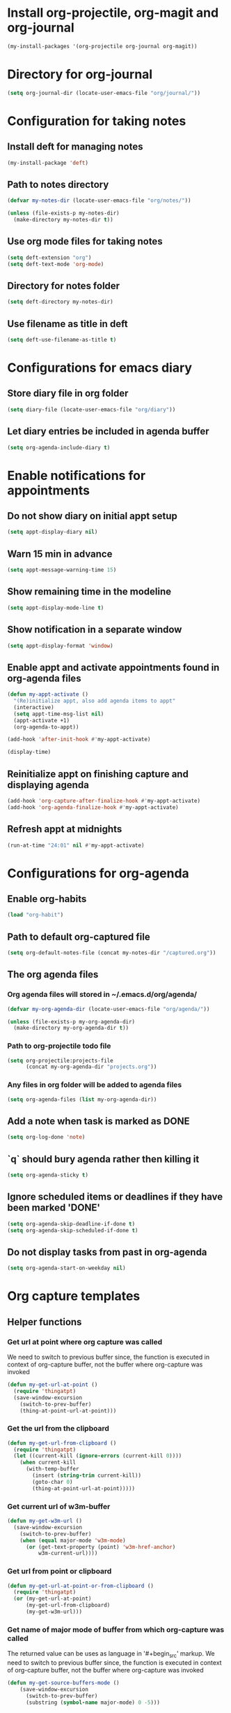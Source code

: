 * Install org-projectile, org-magit and org-journal
  #+begin_src emacs-lisp
    (my-install-packages '(org-projectile org-journal org-magit))
  #+end_src


* Directory for org-journal
  #+begin_src emacs-lisp
    (setq org-journal-dir (locate-user-emacs-file "org/journal/"))
  #+end_src


* Configuration for taking notes
** Install deft for managing notes
  #+begin_src emacs-lisp
    (my-install-package 'deft)
  #+end_src

** Path to notes directory
  #+begin_src emacs-lisp
    (defvar my-notes-dir (locate-user-emacs-file "org/notes/"))

    (unless (file-exists-p my-notes-dir)
      (make-directory my-notes-dir t))
  #+end_src

** Use org mode files for taking notes
   #+begin_src emacs-lisp
     (setq deft-extension "org")    
     (setq deft-text-mode 'org-mode)
   #+end_src

** Directory for notes folder
  #+begin_src emacs-lisp
    (setq deft-directory my-notes-dir)
  #+end_src

** Use filename as title in deft
   #+begin_src emacs-lisp
     (setq deft-use-filename-as-title t)
   #+end_src


* Configurations for emacs diary
** Store diary file in org folder
  #+begin_src emacs-lisp
    (setq diary-file (locate-user-emacs-file "org/diary"))
  #+end_src

** Let diary entries be included in agenda buffer
  #+begin_src emacs-lisp
    (setq org-agenda-include-diary t)
  #+end_src


* Enable notifications for appointments
** Do not show diary on initial appt setup
   #+begin_src emacs-lisp
     (setq appt-display-diary nil)
   #+end_src

** Warn 15 min in advance
  #+begin_src emacs-lisp
    (setq appt-message-warning-time 15)
  #+end_src

** Show remaining time in the modeline
   #+begin_src emacs-lisp
     (setq appt-display-mode-line t)
   #+end_src

** Show notification in a separate window
   #+begin_src emacs-lisp
     (setq appt-display-format 'window)
   #+end_src

** Enable appt and activate appointments found in org-agenda files
   #+begin_src emacs-lisp
     (defun my-appt-activate ()
       "(Re)initialize appt, also add agenda items to appt"
       (interactive)
       (setq appt-time-msg-list nil)
       (appt-activate +1)
       (org-agenda-to-appt))

     (add-hook 'after-init-hook #'my-appt-activate)

     (display-time)
   #+end_src

** Reinitialize appt on finishing capture and displaying agenda
   #+begin_src emacs-lisp
     (add-hook 'org-capture-after-finalize-hook #'my-appt-activate)
     (add-hook 'org-agenda-finalize-hook #'my-appt-activate)
   #+end_src

** Refresh appt at midnights
   #+begin_src emacs-lisp
     (run-at-time "24:01" nil #'my-appt-activate)
   #+end_src


* Configurations for org-agenda
** Enable org-habits
   #+begin_src emacs-lisp
     (load "org-habit")
   #+end_src

** Path to default org-captured file
  #+begin_src emacs-lisp
    (setq org-default-notes-file (concat my-notes-dir "/captured.org"))
  #+end_src

** The org agenda files
*** Org agenda files will stored in ~/.emacs.d/org/agenda/
   #+begin_src emacs-lisp
     (defvar my-org-agenda-dir (locate-user-emacs-file "org/agenda/"))

     (unless (file-exists-p my-org-agenda-dir)
       (make-directory my-org-agenda-dir t))
   #+end_src

*** Path to org-projectile todo file
   #+begin_src emacs-lisp
     (setq org-projectile:projects-file
           (concat my-org-agenda-dir "projects.org"))
   #+end_src

*** Any files in org folder will be added to agenda files
  #+begin_src emacs-lisp
    (setq org-agenda-files (list my-org-agenda-dir))
  #+end_src

** Add a note when task is marked as DONE
  #+begin_src emacs-lisp
    (setq org-log-done 'note)
  #+end_src

** `q` should bury agenda rather then killing it
   #+begin_src emacs-lisp
     (setq org-agenda-sticky t)
   #+end_src

** Ignore scheduled items or deadlines if they have been marked 'DONE'
   #+begin_src emacs-lisp
     (setq org-agenda-skip-deadline-if-done t)
     (setq org-agenda-skip-scheduled-if-done t)
   #+end_src

** Do not display tasks from past in org-agenda
   #+begin_src emacs-lisp
     (setq org-agenda-start-on-weekday nil)
   #+end_src


* Org capture templates
** Helper functions
*** Get url at point where org capture was called
    We need to switch to previous buffer since, the function is executed in
    context of org-capture buffer, not the buffer where org-capture was invoked
    #+begin_src emacs-lisp
      (defun my-get-url-at-point ()
        (require 'thingatpt)
        (save-window-excursion
          (switch-to-prev-buffer)
          (thing-at-point-url-at-point)))
    #+end_src

*** Get the url from the clipboard
   #+begin_src emacs-lisp
     (defun my-get-url-from-clipboard ()
       (require 'thingatpt)
       (let ((current-kill (ignore-errors (current-kill 0))))
         (when current-kill
           (with-temp-buffer
             (insert (string-trim current-kill))
             (goto-char 0)
             (thing-at-point-url-at-point)))))
   #+end_src

*** Get current url of w3m-buffer
    #+begin_src emacs-lisp
      (defun my-get-w3m-url ()
        (save-window-excursion
          (switch-to-prev-buffer)
          (when (equal major-mode 'w3m-mode)
            (or (get-text-property (point) 'w3m-href-anchor)
                w3m-current-url))))
    #+end_src

*** Get url from point or clipboard
    #+begin_src emacs-lisp
      (defun my-get-url-at-point-or-from-clipboard ()
        (require 'thingatpt)
        (or (my-get-url-at-point)
            (my-get-url-from-clipboard)
            (my-get-w3m-url)))
    #+end_src

*** Get name of major mode of buffer from which org-capture was called
    The returned value can be uses as language in '#+begin_src' markup. We need
    to switch to previous buffer since, the function is executed in context of
    org-capture buffer, not the buffer where org-capture was invoked
    #+begin_src emacs-lisp
      (defun my-get-source-buffers-mode ()
          (save-window-excursion
            (switch-to-prev-buffer)
            (substring (symbol-name major-mode) 0 -5)))
    #+end_src

*** Read date from user using calender widget and convert it to format diary can understand
    #+begin_src emacs-lisp
      (defun my--time-to-am/pm (hours minutes)
        (when (and hours minutes)
          (let* ((hours-int (string-to-int hours))
                 (hours-string (int-to-string (if (<= hours-int 12) 
                                                  hours-int
                                                (- hours-int 12))))
                 (suffix (if (< hours-int 12) 
                             "am"
                           "pm")))
            (concat hours-string ":" minutes suffix))))

      (defun my-read-date-for-diary ()
        (let* ((date-read (org-read-date))
               (date-components (split-string date-read))
               (date-string (split-string (car date-components) "-"))
               (time-components (when (cadr date-components)
                                  (split-string (cadr date-components) ":")))
               (hours (car time-components))
               (minutes (cadr time-components)))
          (concat (calendar-month-name (string-to-int (cadr date-string)))
                  " "
                  (caddr date-string)
                  ", "
                  (car date-string)
                  " "
                  (my--time-to-am/pm hours minutes))))
    #+end_src

*** Get the projectile project of the buffer from which capture was invoked
    #+begin_src emacs-lisp
      (defun my-get-source-buffers-project ()
        (save-window-excursion
          (switch-to-prev-buffer)
          (projectile-project-name)))
    #+end_src

*** Get active region in previous buffer as quote and org link to it
    #+begin_src emacs-lisp
      (defun my-justify-paragraph-text (text)
        (with-temp-buffer
          (insert text)
          (mark-whole-buffer)
          (fill-paragraph nil t)
          (buffer-string)))

      (defun my-indent-text (text &optional indent)
        (with-temp-buffer
          (insert text)
          (indent-region (point-min) (point-max) indent)
          (buffer-string)))

      (defun my-fix-newlines (text)
        (with-temp-buffer
          (insert (replace-regexp-in-string "\n"
                                            "\n\n"
                                            (replace-regexp-in-string "\\(\n\\)[^\n]" " " text nil nil 1)))
          (delete-trailing-whitespace)
          (buffer-string)))

      (defun my-get-source-buffers-region-and-link (&optional number)
        (save-window-excursion
          (dotimes (_ (or number 0)) (switch-to-prev-buffer))
          (switch-to-prev-buffer)
          (let ((fill-prefix "  "))
            (my-indent-text (concat (when (region-active-p)
                                      (concat "#+begin_quote\n"
                                              (my-indent-text (my-justify-paragraph-text (my-fix-newlines (buffer-substring (region-beginning)
                                                                                                                            (region-end))))
                                                              2)
                                              "\n#+end_quote\n"))
                                    (or (my-get-url-from-clipboard)
                                        (org-store-link t)))
                            (when (region-active-p) 4 2)))))
    #+end_src

*** Function to get journal file
    #+begin_src emacs-lisp
      (defun my-find-journal-file ()
        (org-journal-dir-check-or-create)
        (let ((file-name (concat org-journal-dir
                                 (format-time-string org-journal-file-format))))
          (find-file file-name)
          (when (= 1 (point-max))
            (insert org-journal-date-prefix
                    (format-time-string org-journal-date-format)
                    "\n"))
          (goto-char (point-max))))
    #+end_src

** The templates
*** org-capture is not yet loaded, so initialize org-capture templates to empty list
    #+begin_src emacs-lisp
      (defvar org-capture-templates nil)
    #+end_src

*** Template for capturing todos
  #+begin_src emacs-lisp
    (add-to-list 'org-capture-templates (list "t"
                                              "TODO"
                                              'entry
                                              (list 'file
                                                    (locate-user-emacs-file "org/agenda/todos.org"))
                                              "* TODO %?\n%U\n\n"
                                              :empty-lines-after 2))
  #+end_src

*** Template for capturing todos linked to given buffer
  #+begin_src emacs-lisp
    (add-to-list 'org-capture-templates (list "T"
                                              "TODO linked to current buffer"
                                              'entry
                                              (list 'file
                                                    (locate-user-emacs-file "org/agenda/todos.org"))
                                              "* TODO %?\n%(my-get-source-buffers-region-and-link)\n%U\n\n"
                                              :empty-lines-after 2))
  #+end_src

*** Template for capturing links
    #+begin_src emacs-lisp
      (add-to-list 'org-capture-templates (list "l"
                                                "Interesting links"
                                                'entry
                                                (list 'file
                                                      (locate-user-emacs-file "org/notes/links.org"))
                                                "* UNREAD %?\n  %(my-get-url-at-point-or-from-clipboard) - Found on %U\n\n"
                                                :empty-lines-after 2))
    #+end_src

*** Template for capturing notes
    #+begin_src emacs-lisp
      (add-to-list 'org-capture-templates (list "n"
                                                "Note"
                                                'entry
                                                (list 'file
                                                      (locate-user-emacs-file "org/notes/notes.org"))
                                                "* %? %^G\n%(my-get-source-buffers-region-and-link)\n%U\n\n"
                                                :empty-lines-after 2))
    #+end_src

*** Template for capturing code snippets
    #+begin_src emacs-lisp
      (add-to-list 'org-capture-templates (list "s"
                                                "Code snippets"
                                                'entry
                                                (list 'file
                                                      (locate-user-emacs-file "org/notes/snippets.org"))
                                                "* %? \n  #+begin_src %(my-get-source-buffers-mode)\n    %i\n  #+end_src\n\n"
                                                :empty-lines-after 2))
    #+end_src

*** Template for capturing appointments
    #+begin_src emacs-lisp
      (add-to-list 'org-capture-templates (list "a"
                                                "Appointment"
                                                'plain
                                                (list 'file
                                                      (locate-user-emacs-file "org/agenda/appt.org"))
                                                "* %? %^g\n  SCHEDULED: <%(org-read-date)>"))
    #+end_src

*** Template to capture a diary entry
    #+begin_src emacs-lisp
      (add-to-list 'org-capture-templates (list "d"
                                                "Diary"
                                                'plain
                                                (list 'file
                                                      (locate-user-emacs-file "org/diary"))
                                                "%(my-read-date-for-diary) %?\n\n"))
    #+end_src

*** Template for capturing habit
    #+begin_src emacs-lisp
      (add-to-list 'org-capture-templates (list "h" 
                                                "Habit" 
                                                'entry 
                                                (list 'file 
                                                      (locate-user-emacs-file "org/agenda/habits.org"))
                                                "* TODO %?\nSCHEDULED: <%<%Y-%m-%d .+1d/2d>>\n:PROPERTIES:\n:STYLE: habit\n:REPEAT_TO_STATE: NEXT\n:END:\n"))
    #+end_src

*** Template for project specific TODOs
    #+begin_src emacs-lisp
      (require 'org-projectile)
      (add-to-list 'org-capture-templates 
        (org-projectile:project-todo-entry "p" "* TODO %? :%(my-get-source-buffers-project):\n%a\n"))
    #+end_src

*** Template for capturing journal entry
    #+begin_src emacs-lisp
      (add-to-list 'org-capture-templates (list "j"
                                                "Journal entry"
                                                'plain
                                                (list 'function #'my-find-journal-file)
                                                "** %(format-time-string org-journal-time-format)%?\n"))
    #+end_src

*** Template for capturing journal entry
    #+begin_src emacs-lisp
      (add-to-list 'org-capture-templates (list "J"
                                                "Journal entry"
                                                'plain
                                                (list 'function #'my-find-journal-file)
                                                "** %(format-time-string org-journal-time-format)%?\n%(my-get-source-buffers-region-and-link 1)"))
    #+end_src

** Re-import elfeed feeds after capturing a feed
   #+begin_src emacs-lisp
     (defun my-maybe-reimport-feeds-after-capture ()
       (when (string= (org-capture-get :key) "f")
         (my-import-elfeed-feeds)))

     (add-hook 'org-capture-after-finalize-hook #'my-maybe-reimport-feeds-after-capture)
   #+end_src


* Custom agenda commands
  Command to view link log
  #+begin_src emacs-lisp
    (setq org-agenda-custom-commands
          `(("l" "View link log" ((todo "UNREAD")
                                  (todo "READING")
                                  (todo "READ"))
             ((org-agenda-files '(,(concat my-notes-dir "links.org")))))))
  #+end_src


* Configurations for org clocking
** Capture a note while clocking out
   #+begin_src emacs-lisp
     (setq org-log-note-clock-out t)
   #+end_src

** Better display of clocked in task, also indicate if not currently clocked in
   #+begin_src emacs-lisp
     (setq org-clock-clocked-in-display nil)

     (defface my-org-not-clocked-in
       `((t :background "red" :foreground "white" :weight bold))
       "Face for when you are not clocked in to an org task")

     (defface my-org-clocked-in
       `((t :background "LimeGreen" :foreground "white" :weight bold))
       "Face for when you are not clocked in to an org task")

     (defun my-org-clock-mode-line ()
       (when (org-clocking-p) (org-clock-update-mode-line))
       (let ((mode-line-string (concat " "
                                       (if (org-clocking-p)
                                           org-mode-line-string
                                         "Not clocked in")))
             (mode-line-face (if (org-clocking-p)
                                 'my-org-clocked-in
                               'my-org-not-clocked-in)))
         (concat (propertize (concat mode-line-string " ")
                             'face mode-line-face)
                 " ")))

     (setq global-mode-string (remove '(:eval (my-org-clock-mode-line)) global-mode-string))
     (push '(:eval (my-org-clock-mode-line))
           (cdr global-mode-string))
   #+end_src

** Store persistence info inside org directory
   #+begin_src emacs-lisp
     (setq org-clock-persist-file (locate-user-emacs-file "org/misc/org-clock-save.el"))

     (unless (file-exists-p (locate-user-emacs-file "org/misc"))
       (make-directory (locate-user-emacs-file "org/misc") t))
   #+end_src

** Save both the running clock, and the entire clock history on exiting emacs
  #+begin_src emacs-lisp
    (setq org-clock-persist t)
  #+end_src

** Always insert clocking info in *CLOCK* drawer
   #+begin_src emacs-lisp
     (setq org-clock-into-drawer "CLOCK")
   #+end_src

** Remove clock line if resulting time is zero
   #+begin_src emacs-lisp
     (setq org-clock-out-remove-zero-time-clocks t)
   #+end_src

** Do not find a recent task, if there is not current clocked in task in org-clock-goto
   #+begin_src emacs-lisp
     (setq org-clock-goto-may-find-recent-task nil)
   #+end_src

** Setup clock persistence
   #+begin_src emacs-lisp
     (org-clock-persistence-insinuate)
   #+end_src

** Automatically change todo states on clock-in and clock-out
   #+begin_src emacs-lisp
     (defun my-org-clock-in-switch (state)
       (cond ((string= state "UNREAD") "READING")
             ((string= state "READ") "READING")
             (t "STARTED")))

     (defun my-org-clock-out-switch (state)
       (cond ((string= state "READING") "UNREAD")
             ((string= state "STARTED") "TODO")))

     (setq org-clock-in-switch-to-state #'my-org-clock-in-switch)
     (setq org-clock-out-switch-to-state #'my-org-clock-out-switch)
   #+end_src

** View currently clocked in task
  #+begin_src emacs-lisp
    (defun my-org-hide/show-current-task ()
      (interactive)
      (let ((task-buffer-name "*Current Task*"))
        (if (string= (buffer-name) task-buffer-name)
            (ignore-errors (delete-window))
          (if (not (org-clocking-p))
              (error "Not clocked in to any task")
            (org-save-all-org-buffers)
            (select-window (or (get-buffer-window task-buffer-name)
                               (split-window (frame-root-window) nil 'right)))
            (when (get-buffer task-buffer-name)
              (kill-buffer (get-buffer task-buffer-name)))
            (org-clock-goto)
            (switch-to-buffer (clone-indirect-buffer task-buffer-name nil))
            (org-narrow-to-subtree)))))
  #+end_src

** Automatically clock out if task is marked as 'non-started' state
   #+begin_src emacs-lisp
     (setq org-clock-out-when-done '("TODO"
                                      "NEXT"
                                      "DONE"
                                      "WAITING"
                                      "HOLD"
                                      "CANCELLED"
                                      "READ"
                                      "UNREAD"))
   #+end_src


* Goto to a random task from global TODO list
  #+begin_src emacs-lisp
    (defun org-random-entry (&optional arg)
      "Select and goto a random todo item from the global agenda"
      (interactive "P")
      (if org-agenda-overriding-arguments
          (setq arg org-agenda-overriding-arguments))
      (if (and (stringp arg) (not (string-match "\\S-" arg))) (setq arg nil))
      (let* ((today (org-today))
             (date (calendar-gregorian-from-absolute today))
             (kwds org-todo-keywords-for-agenda)
             (lucky-entry nil)
             (completion-ignore-case t)
             (org-agenda-buffer (when (buffer-live-p org-agenda-buffer)
                                  org-agenda-buffer))
             (org-select-this-todo-keyword
              (if (stringp arg) arg
                (and arg (integerp arg) (> arg 0)
                     (nth (1- arg) kwds))))
             rtn rtnall files file pos marker buffer)
        (when (equal arg '(4))
          (setq org-select-this-todo-keyword
                (org-icompleting-read "Keyword (or KWD1|K2D2|...): "
                                      (mapcar 'list kwds) nil nil)))
        (and (equal 0 arg) (setq org-select-this-todo-keyword nil))
        (catch 'exit
          (org-compile-prefix-format 'todo)
          (org-set-sorting-strategy 'todo)
          (setq files (org-agenda-files nil 'ifmode)
                rtnall nil)
          (while (setq file (pop files))
            (catch 'nextfile
              (org-check-agenda-file file)
              (setq rtn (org-agenda-get-day-entries file date :todo))
              (setq rtnall (append rtnall rtn))))
          
          (when rtnall
            (setq lucky-entry
                  (nth (random
                        (safe-length
                         (setq entries rtnall)))
                       entries))
            
            (setq marker (or (get-text-property 0 'org-marker lucky-entry)
                             (org-agenda-error)))
            (setq buffer (marker-buffer marker))
            (setq pos (marker-position marker))
            (org-pop-to-buffer-same-window buffer)
            (widen)
            (goto-char pos)
            (when (derived-mode-p 'org-mode)
              (org-show-context 'agenda)
              (save-excursion
                (and (outline-next-heading)
                     (org-flag-heading nil))) ; show the next heading
              (when (outline-invisible-p)
                (show-entry))                 ; display invisible text
              (run-hooks 'org-agenda-after-show-hook))))))
  #+end_src


* Keybindings
** Global keybindings for org-mode
  #+begin_src emacs-lisp
    (global-set-key (kbd "C-c a") #'org-agenda)
    (global-set-key (kbd "C-c c") #'org-capture)

    (global-set-key (kbd "<f10>") #'org-todo-list)
    (global-set-key (kbd "<f8>") #'my-org-hide/show-current-task)
    (global-set-key (kbd "<f9>") #'org-tags-view)
    (global-set-key (kbd "<f7>") #'org-capture)
  #+end_src

** Keybinding to open/exit deft
   #+begin_src emacs-lisp
     (global-set-key (kbd "C-c n") #'deft)
     (eval-after-load "deft"
       '(define-key deft-mode-map (kbd "C-c n") #'quit-window))
   #+end_src

** Keybinding to view diary
   #+begin_src emacs-lisp
     (global-set-key (kbd "C-c D") #'diary)
   #+end_src
